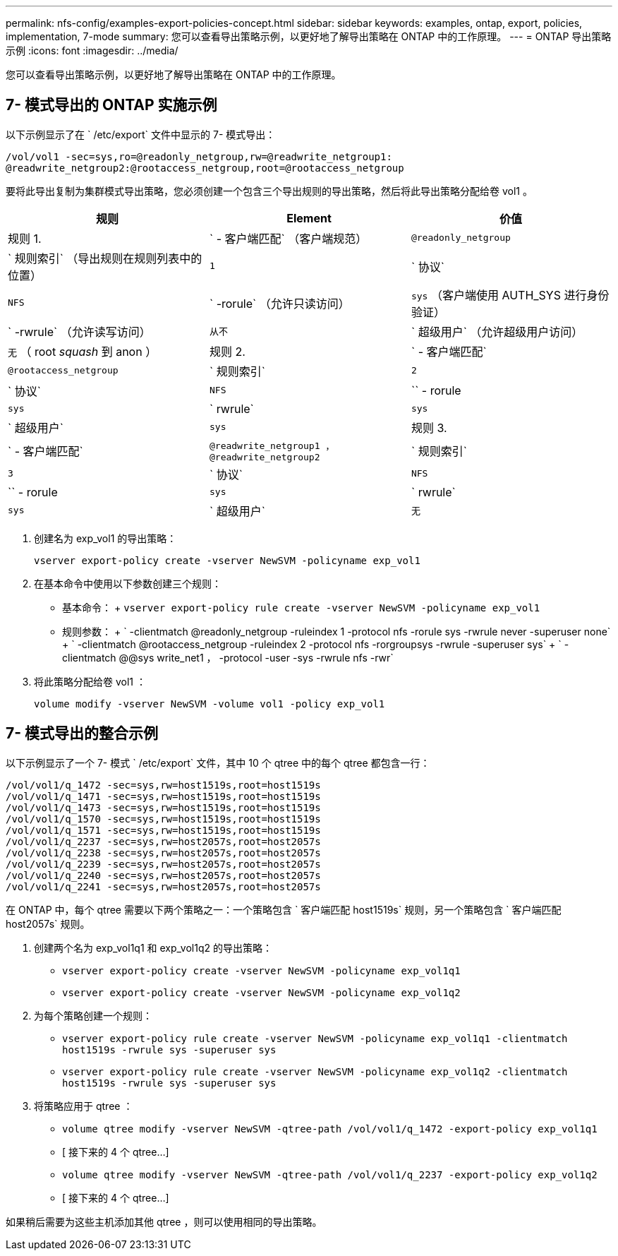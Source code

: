 ---
permalink: nfs-config/examples-export-policies-concept.html 
sidebar: sidebar 
keywords: examples, ontap, export, policies, implementation, 7-mode 
summary: 您可以查看导出策略示例，以更好地了解导出策略在 ONTAP 中的工作原理。 
---
= ONTAP 导出策略示例
:icons: font
:imagesdir: ../media/


[role="lead"]
您可以查看导出策略示例，以更好地了解导出策略在 ONTAP 中的工作原理。



== 7- 模式导出的 ONTAP 实施示例

以下示例显示了在 ` /etc/export` 文件中显示的 7- 模式导出：

[listing]
----
/vol/vol1 -sec=sys,ro=@readonly_netgroup,rw=@readwrite_netgroup1:
@readwrite_netgroup2:@rootaccess_netgroup,root=@rootaccess_netgroup
----
要将此导出复制为集群模式导出策略，您必须创建一个包含三个导出规则的导出策略，然后将此导出策略分配给卷 vol1 。

|===
| 规则 | Element | 价值 


 a| 
规则 1.
 a| 
` - 客户端匹配` （客户端规范）
 a| 
`@readonly_netgroup`



 a| 
` 规则索引` （导出规则在规则列表中的位置）
 a| 
`1`



 a| 
` 协议`
 a| 
`NFS`



 a| 
` -rorule` （允许只读访问）
 a| 
`sys` （客户端使用 AUTH_SYS 进行身份验证）



 a| 
` -rwrule` （允许读写访问）
 a| 
`从不`



 a| 
` 超级用户` （允许超级用户访问）
 a| 
`无` （ root _squash_ 到 anon ）



 a| 
规则 2.
 a| 
` - 客户端匹配`
 a| 
`@rootaccess_netgroup`



 a| 
` 规则索引`
 a| 
`2`



 a| 
` 协议`
 a| 
`NFS`



 a| 
`` - rorule
 a| 
`sys`



 a| 
` rwrule`
 a| 
`sys`



 a| 
` 超级用户`
 a| 
`sys`



 a| 
规则 3.
 a| 
` - 客户端匹配`
 a| 
`@readwrite_netgroup1 ，@readwrite_netgroup2`



 a| 
` 规则索引`
 a| 
`3`



 a| 
` 协议`
 a| 
`NFS`



 a| 
`` - rorule
 a| 
`sys`



 a| 
` rwrule`
 a| 
`sys`



 a| 
` 超级用户`
 a| 
`无`

|===
. 创建名为 exp_vol1 的导出策略：
+
`vserver export-policy create -vserver NewSVM -policyname exp_vol1`

. 在基本命令中使用以下参数创建三个规则：
+
** 基本命令： + `vserver export-policy rule create -vserver NewSVM -policyname exp_vol1`
** 规则参数： + ` -clientmatch @readonly_netgroup -ruleindex 1 -protocol nfs -rorule sys -rwrule never -superuser none` + ` -clientmatch @rootaccess_netgroup -ruleindex 2 -protocol nfs -rorgroupsys -rwrule -superuser sys` + ` -clientmatch @@sys write_net1 ， -protocol -user -sys -rwrule nfs -rwr`


. 将此策略分配给卷 vol1 ：
+
`volume modify -vserver NewSVM -volume vol1 -policy exp_vol1`





== 7- 模式导出的整合示例

以下示例显示了一个 7- 模式 ` /etc/export` 文件，其中 10 个 qtree 中的每个 qtree 都包含一行：

[listing]
----

/vol/vol1/q_1472 -sec=sys,rw=host1519s,root=host1519s
/vol/vol1/q_1471 -sec=sys,rw=host1519s,root=host1519s
/vol/vol1/q_1473 -sec=sys,rw=host1519s,root=host1519s
/vol/vol1/q_1570 -sec=sys,rw=host1519s,root=host1519s
/vol/vol1/q_1571 -sec=sys,rw=host1519s,root=host1519s
/vol/vol1/q_2237 -sec=sys,rw=host2057s,root=host2057s
/vol/vol1/q_2238 -sec=sys,rw=host2057s,root=host2057s
/vol/vol1/q_2239 -sec=sys,rw=host2057s,root=host2057s
/vol/vol1/q_2240 -sec=sys,rw=host2057s,root=host2057s
/vol/vol1/q_2241 -sec=sys,rw=host2057s,root=host2057s
----
在 ONTAP 中，每个 qtree 需要以下两个策略之一：一个策略包含 ` 客户端匹配 host1519s` 规则，另一个策略包含 ` 客户端匹配 host2057s` 规则。

. 创建两个名为 exp_vol1q1 和 exp_vol1q2 的导出策略：
+
** `vserver export-policy create -vserver NewSVM -policyname exp_vol1q1`
** `vserver export-policy create -vserver NewSVM -policyname exp_vol1q2`


. 为每个策略创建一个规则：
+
** `vserver export-policy rule create -vserver NewSVM -policyname exp_vol1q1 -clientmatch host1519s -rwrule sys -superuser sys`
** `vserver export-policy rule create -vserver NewSVM -policyname exp_vol1q2 -clientmatch host1519s -rwrule sys -superuser sys`


. 将策略应用于 qtree ：
+
** `volume qtree modify -vserver NewSVM -qtree-path /vol/vol1/q_1472 -export-policy exp_vol1q1`
** [ 接下来的 4 个 qtree...]
** `volume qtree modify -vserver NewSVM -qtree-path /vol/vol1/q_2237 -export-policy exp_vol1q2`
** [ 接下来的 4 个 qtree...]




如果稍后需要为这些主机添加其他 qtree ，则可以使用相同的导出策略。

